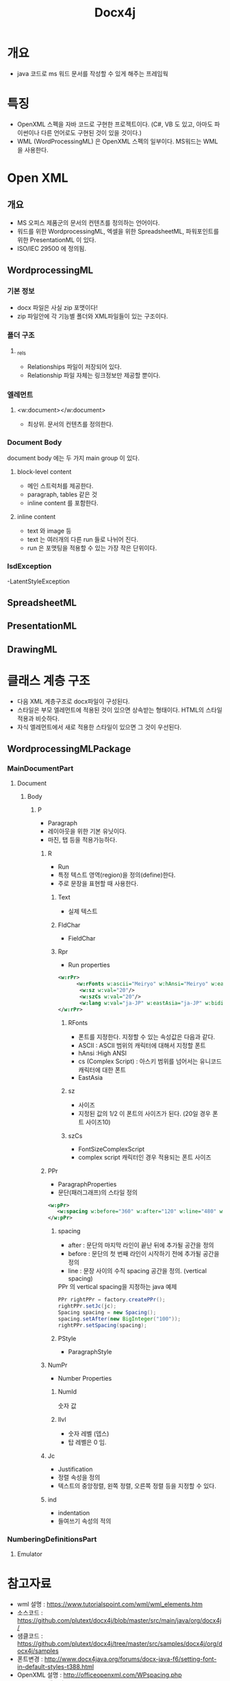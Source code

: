 #+TITLE: Docx4j

* 개요
- java 코드로 ms 워드 문서를 작성할 수 있게 해주는 프레임웍


* 특징
- OpenXML 스펙을 자바 코드로 구현한 프로젝트이다. 
  (C#, VB 도 있고, 아마도 파이썬이나 다른 언어로도 구현된 것이 있을 것이다.)
- WML (WordProcessingML) 은 OpenXML 스펙의 일부이다. MS워드는 WML을 사용한다.


* Open XML
** 개요
- MS 오피스 제품군의 문서의 컨텐츠를 정의하는 언어이다.
- 워드를 위한 WordprocessingML, 엑셀을 위한 SpreadsheetML, 파워포인트를 위한 PresentationML 이 있다.
- ISO/IEC 29500 에 정의됨. 

** WordprocessingML
*** 기본 정보
- docx 파일은 사실 zip 포맷이다!
- zip 파일안에 각 기능별 폴더와 XML파일들이 있는 구조이다.

*** 폴더 구조
**** _rels
- Relationships 파일이 저장되어 있다. 
- Relationship 파일 자체는 링크정보만 제공할 뿐이다.

*** 엘레먼트
**** <w:document></w:document>
- 최상위.  문서의 컨텐츠를 정의한다.

*** Document Body
document body 에는 두 가지 main group 이 있다. 

**** block-level content
- 메인 스트럭처를 제공한다.
- paragraph, tables 같은 것
- inline content 를 포함한다.
		
**** inline content
- text 와 image 등
- text 는 여러개의 다른 run 들로 나뉘어 진다. 
- run 은 포맷팅을 적용할 수 있는 가장 작은 단위이다.



*** lsdException
-LatentStyleException

** SpreadsheetML

** PresentationML

** DrawingML



* 클래스 계층 구조
- 다음 XML 계층구조로 docx파일이 구성된다.
- 스타일은 부모 엘레먼트에 적용된 것이 있으면 상속받는 형태이다. HTML의 스타일 적용과 비슷하다.
- 자식 엘레먼트에서 새로 적용한 스타일이 있으면 그 것이 우선된다.

** WordprocessingMLPackage
*** MainDocumentPart
**** Document
***** Body
****** P
- Paragraph
- 레이아웃을 위한 기본 유닛이다.
- 마진, 탭 등을 적용가능하다.

******* R
- Run
- 특정 텍스트 영역(region)을  정의(define)한다.
- 주로 문장을 표현할 때 사용한다.

******** Text
- 실제 텍스트
******** FldChar
- FieldChar
******** Rpr
- Run properties

#+BEGIN_SRC xml
<w:rPr>
      <w:rFonts w:ascii="Meiryo" w:hAnsi="Meiryo" w:eastAsia="Meiryo" w:cs="Meiryo"/>
       <w:sz w:val="20"/>
       <w:szCs w:val="20"/>
       <w:lang w:val="ja-JP" w:eastAsia="ja-JP" w:bidi="en-US"/>
</w:rPr>
#+END_SRC

********* RFonts
- 폰트를 지정한다. 지정할 수 있는 속성값은 다음과 같다.
- ASCII : ASCII 범위의 캐릭터에 대해서 지정할 폰트
- hAnsi :High ANSI
- cs (Complex Script) : 아스키 범위를 넘어서는 유니코드 캐릭터에 대한 폰트
- EastAsia

********* sz
- 사이즈
- 지정된 값의 1/2 이 폰트의 사이즈가 된다. (20일 경우 폰트 사이즈10)

********* szCs
- FontSizeComplexScript
- complex script 캐릭터인 경우 적용되는 폰트 사이즈

******* PPr
- ParagraphProperties 
- 문단(패러그래프)의 스타일 정의
#+BEGIN_SRC xml
<w:pPr>
   <w:spacing w:before="360" w:after="120" w:line="480" w:lineRule="auto" w:beforeAutospacing="0" w:afterAutospacing="0"/>
</w:pPr>
#+END_SRC



******** spacing
- after : 문단의 마지막 라인이 끝난 뒤에 추가될 공간을 정의
- before : 문단의 첫 번째 라인이 시작하기 전에 추가될 공간을 정의
- line : 문장 사이의 수직 spacing 공간을 정의. (vertical spacing)

#+CAPTION: PPr 의 vertical spacing을 지정하는 java 예제
#+BEGIN_SRC Java
    PPr rightPPr = factory.createPPr(); 
	rightPPr.setJc(jc);
	Spacing spacing = new Spacing();
	spacing.setAfter(new BigInteger("100"));
	rightPPr.setSpacing(spacing);
#+END_SRC

******** PStyle
- ParagraphStyle

******* NumPr
- Number Properties
******** NumId
숫자 값

******** Ilvl
- 숫자 레벨 (뎁스)
- 탑 레벨은 0 임. 

******* Jc
- Justification
- 정렬 속성을 정의
- 텍스트의 중앙정렬, 왼쪽 정렬, 오른쪽 정렬 등을 지정할 수 있다. 

******* ind
- indentation
- 들여쓰기 속성의 적의

*** NumberingDefinitionsPart
**** Emulator


* 참고자료
- wml 설명 : https://www.tutorialspoint.com/wml/wml_elements.htm
- 소스코드 : https://github.com/plutext/docx4j/blob/master/src/main/java/org/docx4j/
- 샘클코드 : https://github.com/plutext/docx4j/tree/master/src/samples/docx4j/org/docx4j/samples
- 폰트변경 : http://www.docx4java.org/forums/docx-java-f6/setting-font-in-default-styles-t388.html
- OpenXML 설명 : http://officeopenxml.com/WPspacing.php
- OpenXML 매뉴얼 : openxmldeveloper.org/cfs.../Open-XML-Explained.pdf



